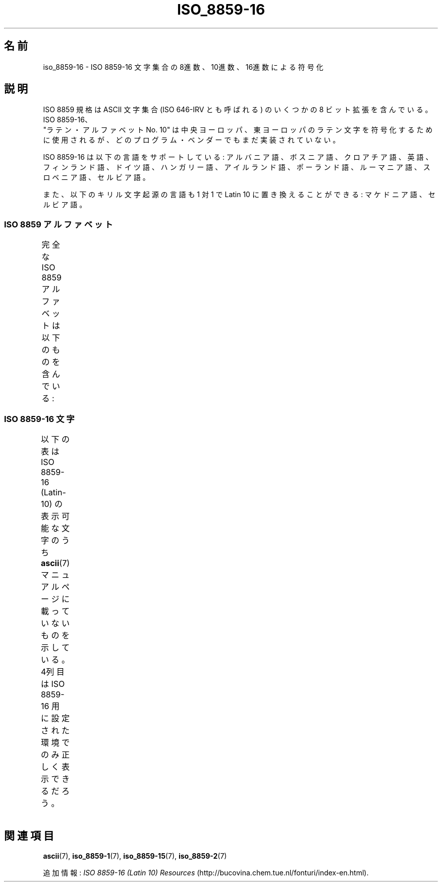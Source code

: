 .\" t -*- coding: UTF-8 -*-
.\" Copyright 2002 Ionel Mugurel Ciobîcă (IMCiobica@netscape.net)
.\"
.\" This is free documentation; you can redistribute it and/or
.\" modify it under the terms of the GNU General Public License as
.\" published by the Free Software Foundation; either version 2 of
.\" the License, or (at your option) any later version.
.\"
.\" The GNU General Public License's references to "object code"
.\" and "executables" are to be interpreted as the output of any
.\" document formatting or typesetting system, including
.\" intermediate and printed output.
.\"
.\" This manual is distributed in the hope that it will be useful,
.\" but WITHOUT ANY WARRANTY; without even the implied warranty of
.\" MERCHANTABILITY or FITNESS FOR A PARTICULAR PURPOSE.  See the
.\" GNU General Public License for more details.
.\"
.\" You should have received a copy of the GNU General Public
.\" License along with this manual; if not, write to the Free
.\" Software Foundation, Inc., 59 Temple Place, Suite 330, Boston, MA 02111,
.\" USA.
.\"
.\"*******************************************************************
.\"
.\" This file was generated with po4a. Translate the source file.
.\"
.\"*******************************************************************
.TH ISO_8859\-16 7 2003\-03\-05 Linux "Linux Programmer's Manual"
.nh
.SH 名前
iso_8859\-16 \- ISO 8859\-16 文字集合の 8進数、10進数、16進数による符号化
.SH 説明
ISO 8859 規格は ASCII 文字集合 (ISO 646\-IRV とも呼ばれる) の
いくつかの 8 ビット拡張を含んでいる。ISO 8859\-16、
 "ラテン・アルファベット No. 10" は中央ヨーロッパ、東ヨーロッパの
ラテン文字を符号化するために使用されるが、どのプログラム・ベンダーでも
まだ実装されていない。
.P
ISO 8859\-16 は以下の言語をサポートしている:
アルバニア語、ボスニア語、クロアチア語、英語、フィンランド語、
ドイツ語、ハンガリー語、アイルランド語、ポーランド語、ルーマニア語、
スロベニア語、セルビア語。
.P
また、以下のキリル文字起源の言語も 1 対 1 で Latin 10 に置き換えること
ができる: マケドニア語、セルビア語。
.SS "ISO 8859 アルファベット"
完全な ISO 8859 アルファベットは以下のものを含んでいる:
.TS
l l.
ISO 8859\-1	西ヨーロッパの言語 (Latin\-1)
ISO 8859\-2	中央および東ヨーロッパの言語 (Latin\-2)
ISO 8859\-3	東南ヨーロッパやその他の言語 (Latin\-3)
ISO 8859\-4	スカンジナビア/バルト語派の言語 (Latin\-4)
ISO 8859\-5	ラテン/キリル文字
ISO 8859\-6	ラテン/アラビア語
ISO 8859\-7	ラテン/ギリシャ語
ISO 8859\-8	ラテン/ヘブライ語
ISO 8859\-9	トルコ語修正を行なった Latin\-1 (Latin\-5)
ISO 8859\-10	ラップ/ノルディック/エスキモーの言語 (Latin\-6)
ISO 8859\-11	ラテン/タイ語
ISO 8859\-13	バルト諸国の言語 (Latin\-7)
ISO 8859\-14	ケルト語 (Latin\-8)
ISO 8859\-15	西ヨーロッパの言語 (Latin\-9)
ISO 8859\-16	ルーマニア語 (Latin\-10)
.TE
.SS "ISO 8859\-16 文字"
以下の表は ISO 8859\-16 (Latin\-10) の表示可能な文字のうち
\fBascii\fP(7) マニュアルページに載っていないものを示している。
4列目は ISO 8859\-16 用に設定された環境でのみ正しく表示できるだろう。
.TS
l l l c lp-1.
Oct	Dec	Hex	Char	Description
_
240	160	A0	\ 	NO\-BREAK SPACE
241	161	A1	Ą	LATIN CAPITAL LETTER A WITH OGONEK
242	162	A2	ą	LATIN SMALL LETTER A WITH OGONEK
243	163	A3	Ł	LATIN CAPITAL LETTER L WITH STROKE
244	164	A4	€	EURO SIGN
245	165	A5	„	DOUBLE LOW\-9 QUOTATION MARK
246	166	A6	Š	LATIN CAPITAL LETTER S WITH CARON
247	167	A7	§	SECTION SIGN
250	168	A8	š	LATIN SMALL LETTER S WITH CARON
251	169	A9	©	COPYRIGHT SIGN
252	170	AA	Ș	LATIN CAPITAL LETTER S WITH COMMA BELOW
253	171	AB	«	LEFT\-POINTING DOUBLE ANGLE QUOTATION MARK
254	172	AC	Ź	LATIN CAPITAL LETTER Z WITH ACUTE
255	173	AD	­	SOFT HYPHEN
256	174	AE	ź	LATIN SMALL LETTER Z WITH ACUTE
257	175	AF	Ż	LATIN CAPITAL LETTER Z WITH DOT ABOVE
260	176	B0	°	DEGREE SIGN
261	177	B1	±	PLUS\-MINUS SIGN
262	178	B2	Č	LATIN CAPITAL LETTER C WITH CARON
263	179	B3	ł	LATIN SMALL LETTER L WITH STROKE
264	180	B4	Ž	LATIN CAPITAL LETTER Z WITH CARON
265	181	B5	”	LEFT DOUBLE QUOTATION MARK
266	182	B6	¶	PILCROW SIGN
267	183	B7	·	MIDDLE DOT
270	184	B8	ž	LATIN SMALL LETTER Z WITH CARON
271	185	B9	č	LATIN SMALL LETTER C WITH CARON
272	186	BA	ș	LATIN SMALL LETTER S WITH COMMA BELOW
273	187	BB	»	RIGHT\-POINTING DOUBLE ANGLE QUOTATION MARK
274	188	BC	Œ	LATIN CAPITAL LIGATURE OE
275	189	BD	œ	LATIN SMALL LIGATURE OE
276	190	BE	Ÿ	LATIN CAPITAL LETTER Y WITH DIAERESIS
277	191	BF	ż	LATIN SMALL LETTER Z WITH DOT ABOVE
300	192	C0	À	LATIN CAPITAL LETTER A WITH GRAVE
301	193	C1	Á	LATIN CAPITAL LETTER A WITH ACUTE
302	194	C2	Â	LATIN CAPITAL LETTER A WITH CIRCUMFLEX
303	195	C3	Ă	LATIN CAPITAL LETTER A WITH BREVE
304	196	C4	Ä	LATIN CAPITAL LETTER A WITH DIAERESIS
305	197	C5	Ć	LATIN CAPITAL LETTER C WITH ACUTE
306	198	C6	Æ	LATIN CAPITAL LETTER AE
307	199	C7	Ç	LATIN CAPITAL LETTER C WITH CEDILLA
310	200	C8	È	LATIN CAPITAL LETTER E WITH GRAVE
311	201	C9	É	LATIN CAPITAL LETTER E WITH ACUTE
312	202	CA	Ê	LATIN CAPITAL LETTER E WITH CIRCUMFLEX
313	203	CB	Ë	LATIN CAPITAL LETTER E WITH DIAERESIS
314	204	CC	Ì	LATIN CAPITAL LETTER I WITH GRAVE
315	205	CD	Í	LATIN CAPITAL LETTER I WITH ACUTE
316	206	CE	Î	LATIN CAPITAL LETTER I WITH CIRCUMFLEX
317	207	CF	Ï	LATIN CAPITAL LETTER I WITH DIAERESIS
320	208	D0	Đ	LATIN CAPITAL LETTER D WITH STROKE
321	209	D1	Ń	LATIN CAPITAL LETTER N WITH ACUTE
322	210	D2	Ò	LATIN CAPITAL LETTER O WITH GRAVE
323	211	D3	Ó	LATIN CAPITAL LETTER O WITH ACUTE
324	212	D4	Ô	LATIN CAPITAL LETTER O WITH CIRCUMFLEX
325	213	D5	Ő	LATIN CAPITAL LETTER O WITH DOUBLE ACUTE
326	214	D6	Ö	LATIN CAPITAL LETTER O WITH DIAERESIS
327	215	D7	Ś	LATIN CAPITAL LETTER S WITH ACUTE
330	216	D8	Ű	LATIN CAPITAL LETTER U WITH DOUBLE ACUTE
331	217	D9	Ù	LATIN CAPITAL LETTER U WITH GRAVE
332	218	DA	Ú	LATIN CAPITAL LETTER U WITH ACUTE
333	219	DB	Û	LATIN CAPITAL LETTER U WITH CIRCUMFLEX
334	220	DC	Ü	LATIN CAPITAL LETTER U WITH DIAERESIS
335	221	DD	Ę	LATIN CAPITAL LETTER E WITH OGONEK
336	222	DE	Ț	LATIN CAPITAL LETTER T WITH COMMA BELOW
337	223	DF	ß	LATIN SMALL LETTER SHARP S
340	224	E0	à	LATIN SMALL LETTER A WITH GRAVE
341	225	E1	á	LATIN SMALL LETTER A WITH ACUTE
342	226	E2	â	LATIN SMALL LETTER A WITH CIRCUMFLEX
343	227	E3	ă	LATIN SMALL LETTER A WITH BREVE
344	228	E4	ä	LATIN SMALL LETTER A WITH DIAERESIS
345	229	E5	ć	LATIN SMALL LETTER C WITH ACUTE
346	230	E6	æ	LATIN SMALL LETTER AE
347	231	E7	ç	LATIN SMALL LETTER C WITH CEDILLA
350	232	E8	è	LATIN SMALL LETTER E WITH GRAVE
351	233	E9	é	LATIN SMALL LETTER E WITH ACUTE
352	234	EA	ê	LATIN SMALL LETTER E WITH CIRCUMFLEX
353	235	EB	ë	LATIN SMALL LETTER E WITH DIAERESIS
354	236	EC	ì	LATIN SMALL LETTER I WITH GRAVE
355	237	ED	í	LATIN SMALL LETTER I WITH ACUTE
356	238	EE	î	LATIN SMALL LETTER I WITH CIRCUMFLEX
357	239	EF	ï	LATIN SMALL LETTER I WITH DIAERESIS
360	240	F0	đ	LATIN SMALL LETTER D WITH STROKE
361	241	F1	ń	LATIN SMALL LETTER N WITH ACUTE
362	242	F2	ò	LATIN SMALL LETTER O WITH GRAVE
363	243	F3	ó	LATIN SMALL LETTER O WITH ACUTE
364	244	F4	ô	LATIN SMALL LETTER O WITH CIRCUMFLEX
365	245	F5	ő	LATIN SMALL LETTER O WITH DOUBLE ACUTE
366	246	F6	ö	LATIN SMALL LETTER O WITH DIAERESIS
367	247	F7	ś	LATIN SMALL LETTER S WITH ACUTE
370	248	F8	ű	LATIN SMALL LETTER U WITH DOUBLE ACUTE
371	249	F9	ù	LATIN SMALL LETTER U WITH GRAVE
372	250	FA	ú	LATIN SMALL LETTER U WITH ACUTE
373	251	FB	û	LATIN SMALL LETTER U WITH CIRCUMFLEX
374	252	FC	ü	LATIN SMALL LETTER U WITH DIAERESIS
375	253	FD	ę	LATIN SMALL LETTER E WITH OGONEK
376	254	FE	ț	LATIN SMALL LETTER T WITH COMMA BELOW
377	255	FF	ÿ	LATIN SMALL LETTER Y WITH DIAERESIS
.TE
.SH 関連項目
\fBascii\fP(7), \fBiso_8859\-1\fP(7), \fBiso_8859\-15\fP(7), \fBiso_8859\-2\fP(7)
.P
追加情報: \fIISO 8859\-16 (Latin 10) Resources\fP
(http://bucovina.chem.tue.nl/fonturi/index\-en.html).
